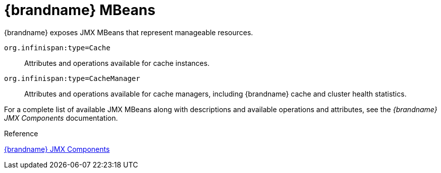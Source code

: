 [id='jmx_mbeans-{context}']
= {brandname} MBeans
{brandname} exposes JMX MBeans that represent manageable resources.

`org.infinispan:type=Cache`:: Attributes and operations available for cache instances.
`org.infinispan:type=CacheManager`:: Attributes and operations available for cache managers, including {brandname} cache and cluster health statistics.

For a complete list of available JMX MBeans along with descriptions and
available operations and attributes, see the _{brandname} JMX Components_
documentation.

.Reference

link:{javadocroot}/jmxComponents.html[{brandname} JMX Components]
